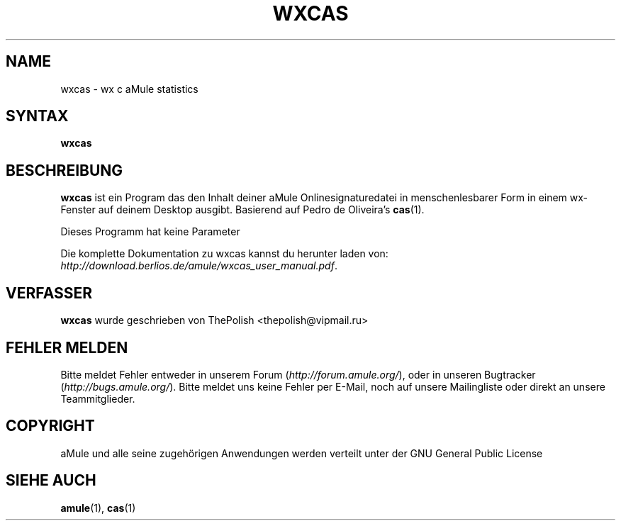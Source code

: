 .\"*******************************************************************
.\"
.\" This file was generated with po4a. Translate the source file.
.\"
.\"*******************************************************************
.TH WXCAS 1 "Januar 2007" wxCas "aMule Hilfsprogramme"
.SH NAME
wxcas \- wx c aMule statistics
.SH SYNTAX
\fBwxcas\fP
.SH BESCHREIBUNG
\fBwxcas\fP ist ein Program das den Inhalt deiner aMule Onlinesignaturedatei in
menschenlesbarer Form in einem wx\-Fenster auf deinem Desktop
ausgibt. Basierend auf Pedro de Oliveira's \fBcas\fP(1).

Dieses Programm hat keine Parameter
.PP
Die komplette Dokumentation zu wxcas kannst du herunter laden von: 
\fIhttp://download.berlios.de/amule/wxcas_user_manual.pdf\fP.
.SH VERFASSER
\fBwxcas\fP wurde geschrieben von ThePolish <thepolish@vipmail.ru>
.SH "FEHLER MELDEN"
Bitte meldet Fehler entweder in unserem Forum (\fIhttp://forum.amule.org/\fP),
oder in unseren Bugtracker (\fIhttp://bugs.amule.org/\fP). Bitte meldet uns
keine Fehler per E\-Mail, noch auf unsere Mailingliste oder direkt an unsere
Teammitglieder.
.SH COPYRIGHT
aMule und alle seine zugehörigen Anwendungen werden verteilt unter der GNU
General Public License
.SH "SIEHE AUCH"
\fBamule\fP(1), \fBcas\fP(1)
